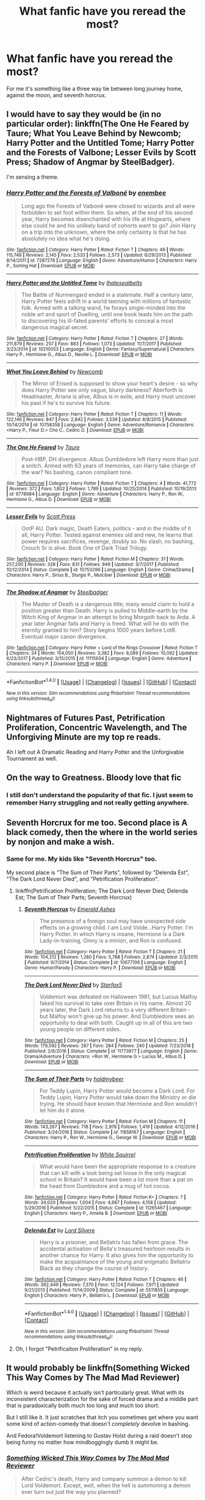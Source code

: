 #+TITLE: What fanfic have you reread the most?

* What fanfic have you reread the most?
:PROPERTIES:
:Author: bernstien
:Score: 49
:DateUnix: 1520315343.0
:DateShort: 2018-Mar-06
:END:
For me it's something like a three way tie between long journey home, against the moon, and seventh horcrux.


** I would have to say they would be (in no particular order): linkffn(The One He Feared by Taure; What You Leave Behind by Newcomb; Harry Potter and the Untitled Tome; Harry Potter and the Forests of Valbone; Lesser Evils by Scott Press; Shadow of Angmar by SteelBadger).

I'm sensing a theme.
:PROPERTIES:
:Author: yarglethatblargle
:Score: 19
:DateUnix: 1520322088.0
:DateShort: 2018-Mar-06
:END:

*** [[http://www.fanfiction.net/s/7287278/1/][*/Harry Potter and the Forests of Valbonë/*]] by [[https://www.fanfiction.net/u/980211/enembee][/enembee/]]

#+begin_quote
  Long ago the Forests of Valbonë were closed to wizards and all were forbidden to set foot within them. So when, at the end of his second year, Harry becomes disenchanted with his life at Hogwarts, where else could he and his unlikely band of cohorts want to go? Join Harry on a trip into the unknown, where the only certainty is that he has absolutely no idea what he's doing.
#+end_quote

^{/Site/: [[http://www.fanfiction.net/][fanfiction.net]] *|* /Category/: Harry Potter *|* /Rated/: Fiction T *|* /Chapters/: 49 *|* /Words/: 115,748 *|* /Reviews/: 2,145 *|* /Favs/: 2,533 *|* /Follows/: 2,573 *|* /Updated/: 6/29/2013 *|* /Published/: 8/14/2011 *|* /id/: 7287278 *|* /Language/: English *|* /Genre/: Adventure/Humor *|* /Characters/: Harry P., Sorting Hat *|* /Download/: [[http://www.ff2ebook.com/old/ffn-bot/index.php?id=7287278&source=ff&filetype=epub][EPUB]] or [[http://www.ff2ebook.com/old/ffn-bot/index.php?id=7287278&source=ff&filetype=mobi][MOBI]]}

--------------

[[http://www.fanfiction.net/s/10210053/1/][*/Harry Potter and the Untitled Tome/*]] by [[https://www.fanfiction.net/u/5608530/Ihateseatbelts][/Ihateseatbelts/]]

#+begin_quote
  The Battle of Nurmengard ended in a stalemate. Half a century later, Harry Potter feels adrift in a world teeming with millions of fantastic folk. Armed with a talking wand, he forays single-minded into the noble art and sport of Duelling, until one book leads him on the path to discovering his ill-fated parents' efforts to conceal a most dangerous magical secret.
#+end_quote

^{/Site/: [[http://www.fanfiction.net/][fanfiction.net]] *|* /Category/: Harry Potter *|* /Rated/: Fiction T *|* /Chapters/: 27 *|* /Words/: 211,879 *|* /Reviews/: 257 *|* /Favs/: 883 *|* /Follows/: 1,073 *|* /Updated/: 11/7/2017 *|* /Published/: 3/23/2014 *|* /id/: 10210053 *|* /Language/: English *|* /Genre/: Fantasy/Supernatural *|* /Characters/: Harry P., Hermione G., Albus D., Neville L. *|* /Download/: [[http://www.ff2ebook.com/old/ffn-bot/index.php?id=10210053&source=ff&filetype=epub][EPUB]] or [[http://www.ff2ebook.com/old/ffn-bot/index.php?id=10210053&source=ff&filetype=mobi][MOBI]]}

--------------

[[http://www.fanfiction.net/s/10758358/1/][*/What You Leave Behind/*]] by [[https://www.fanfiction.net/u/4727972/Newcomb][/Newcomb/]]

#+begin_quote
  The Mirror of Erised is supposed to show your heart's desire - so why does Harry Potter see only vague, blurry darkness? Aberforth is Headmaster, Ariana is alive, Albus is in exile, and Harry must uncover his past if he's to survive his future.
#+end_quote

^{/Site/: [[http://www.fanfiction.net/][fanfiction.net]] *|* /Category/: Harry Potter *|* /Rated/: Fiction T *|* /Chapters/: 11 *|* /Words/: 122,146 *|* /Reviews/: 847 *|* /Favs/: 2,842 *|* /Follows/: 3,539 *|* /Updated/: 8/8/2015 *|* /Published/: 10/14/2014 *|* /id/: 10758358 *|* /Language/: English *|* /Genre/: Adventure/Romance *|* /Characters/: <Harry P., Fleur D.> Cho C., Cedric D. *|* /Download/: [[http://www.ff2ebook.com/old/ffn-bot/index.php?id=10758358&source=ff&filetype=epub][EPUB]] or [[http://www.ff2ebook.com/old/ffn-bot/index.php?id=10758358&source=ff&filetype=mobi][MOBI]]}

--------------

[[http://www.fanfiction.net/s/9778984/1/][*/The One He Feared/*]] by [[https://www.fanfiction.net/u/883762/Taure][/Taure/]]

#+begin_quote
  Post-HBP, DH divergence. Albus Dumbledore left Harry more than just a snitch. Armed with 63 years of memories, can Harry take charge of the war? No bashing, canon compliant tone.
#+end_quote

^{/Site/: [[http://www.fanfiction.net/][fanfiction.net]] *|* /Category/: Harry Potter *|* /Rated/: Fiction T *|* /Chapters/: 4 *|* /Words/: 41,772 *|* /Reviews/: 372 *|* /Favs/: 1,602 *|* /Follows/: 1,789 *|* /Updated/: 10/25/2014 *|* /Published/: 10/19/2013 *|* /id/: 9778984 *|* /Language/: English *|* /Genre/: Adventure *|* /Characters/: Harry P., Ron W., Hermione G., Albus D. *|* /Download/: [[http://www.ff2ebook.com/old/ffn-bot/index.php?id=9778984&source=ff&filetype=epub][EPUB]] or [[http://www.ff2ebook.com/old/ffn-bot/index.php?id=9778984&source=ff&filetype=mobi][MOBI]]}

--------------

[[http://www.fanfiction.net/s/10753296/1/][*/Lesser Evils/*]] by [[https://www.fanfiction.net/u/4033897/Scott-Press][/Scott Press/]]

#+begin_quote
  OotP AU. Dark magic, Death Eaters, politics - and in the middle of it all, Harry Potter. Tested against enemies old and new, he learns that power requires sacrifices, revenge, doubly so. No slash, no bashing, Crouch Sr is alive. Book One of Dark Triad Trilogy.
#+end_quote

^{/Site/: [[http://www.fanfiction.net/][fanfiction.net]] *|* /Category/: Harry Potter *|* /Rated/: Fiction M *|* /Chapters/: 31 *|* /Words/: 257,200 *|* /Reviews/: 328 *|* /Favs/: 831 *|* /Follows/: 949 *|* /Updated/: 3/7/2017 *|* /Published/: 10/12/2014 *|* /Status/: Complete *|* /id/: 10753296 *|* /Language/: English *|* /Genre/: Crime/Drama *|* /Characters/: Harry P., Sirius B., Sturgis P., Mulciber *|* /Download/: [[http://www.ff2ebook.com/old/ffn-bot/index.php?id=10753296&source=ff&filetype=epub][EPUB]] or [[http://www.ff2ebook.com/old/ffn-bot/index.php?id=10753296&source=ff&filetype=mobi][MOBI]]}

--------------

[[http://www.fanfiction.net/s/11115934/1/][*/The Shadow of Angmar/*]] by [[https://www.fanfiction.net/u/5291694/Steelbadger][/Steelbadger/]]

#+begin_quote
  The Master of Death is a dangerous title; many would claim to hold a position greater than Death. Harry is pulled to Middle-earth by the Witch King of Angmar in an attempt to bring Morgoth back to Arda. A year later Angmar falls and Harry is freed. What will he do with the eternity granted to him? Story begins 1000 years before LotR. Eventual major canon divergence.
#+end_quote

^{/Site/: [[http://www.fanfiction.net/][fanfiction.net]] *|* /Category/: Harry Potter + Lord of the Rings Crossover *|* /Rated/: Fiction T *|* /Chapters/: 24 *|* /Words/: 154,050 *|* /Reviews/: 3,382 *|* /Favs/: 8,089 *|* /Follows/: 10,092 *|* /Updated/: 6/23/2017 *|* /Published/: 3/15/2015 *|* /id/: 11115934 *|* /Language/: English *|* /Genre/: Adventure *|* /Characters/: Harry P. *|* /Download/: [[http://www.ff2ebook.com/old/ffn-bot/index.php?id=11115934&source=ff&filetype=epub][EPUB]] or [[http://www.ff2ebook.com/old/ffn-bot/index.php?id=11115934&source=ff&filetype=mobi][MOBI]]}

--------------

*FanfictionBot*^{1.4.0} *|* [[[https://github.com/tusing/reddit-ffn-bot/wiki/Usage][Usage]]] | [[[https://github.com/tusing/reddit-ffn-bot/wiki/Changelog][Changelog]]] | [[[https://github.com/tusing/reddit-ffn-bot/issues/][Issues]]] | [[[https://github.com/tusing/reddit-ffn-bot/][GitHub]]] | [[[https://www.reddit.com/message/compose?to=tusing][Contact]]]

^{/New in this version: Slim recommendations using/ ffnbot!slim! /Thread recommendations using/ linksub(thread_id)!}
:PROPERTIES:
:Author: FanfictionBot
:Score: 2
:DateUnix: 1520322138.0
:DateShort: 2018-Mar-06
:END:


** Nightmares of Futures Past, Petrification Proliferation, Concentric Wavelength, and The Unforgiving Minute are my top re reads.

Ah I left out A Dramatic Reading and Harry Potter and the Unforgivable Tournament as well.
:PROPERTIES:
:Score: 8
:DateUnix: 1520340003.0
:DateShort: 2018-Mar-06
:END:


** On the way to Greatness. Bloody love that fic
:PROPERTIES:
:Author: yugiohgenius
:Score: 7
:DateUnix: 1520350107.0
:DateShort: 2018-Mar-06
:END:

*** I still don't understand the popularity of that fic. I just seem to remember Harry struggling and not really getting anywhere.
:PROPERTIES:
:Author: TheVoteMote
:Score: 2
:DateUnix: 1520398739.0
:DateShort: 2018-Mar-07
:END:


** Seventh Horcrux for me too. Second place is A black comedy, then the where in the world series by nonjon and make a wish.
:PROPERTIES:
:Author: A2i9
:Score: 14
:DateUnix: 1520321661.0
:DateShort: 2018-Mar-06
:END:

*** Same for me. My kids like "Seventh Horcrux" too.

My second place is "The Sum of Their Parts", followed by "Delenda Est", "The Dark Lord Never Died", and "Petrification Proliferation".
:PROPERTIES:
:Author: InquisitorCOC
:Score: 2
:DateUnix: 1520353907.0
:DateShort: 2018-Mar-06
:END:

**** linkffn(Petrification Proliferation; The Dark Lord Never Died; Delenda Est; The Sum of Their Parts; Seventh Horcrux)
:PROPERTIES:
:Author: Namzeh011
:Score: 3
:DateUnix: 1520373596.0
:DateShort: 2018-Mar-07
:END:

***** [[http://www.fanfiction.net/s/10677106/1/][*/Seventh Horcrux/*]] by [[https://www.fanfiction.net/u/4112736/Emerald-Ashes][/Emerald Ashes/]]

#+begin_quote
  The presence of a foreign soul may have unexpected side effects on a growing child. I am Lord Volde...Harry Potter. I'm Harry Potter. In which Harry is insane, Hermione is a Dark Lady-in-training, Ginny is a minion, and Ron is confused.
#+end_quote

^{/Site/: [[http://www.fanfiction.net/][fanfiction.net]] *|* /Category/: Harry Potter *|* /Rated/: Fiction T *|* /Chapters/: 21 *|* /Words/: 104,212 *|* /Reviews/: 1,280 *|* /Favs/: 5,788 *|* /Follows/: 2,874 *|* /Updated/: 2/3/2015 *|* /Published/: 9/7/2014 *|* /Status/: Complete *|* /id/: 10677106 *|* /Language/: English *|* /Genre/: Humor/Parody *|* /Characters/: Harry P. *|* /Download/: [[http://www.ff2ebook.com/old/ffn-bot/index.php?id=10677106&source=ff&filetype=epub][EPUB]] or [[http://www.ff2ebook.com/old/ffn-bot/index.php?id=10677106&source=ff&filetype=mobi][MOBI]]}

--------------

[[http://www.fanfiction.net/s/11773877/1/][*/The Dark Lord Never Died/*]] by [[https://www.fanfiction.net/u/2548648/Starfox5][/Starfox5/]]

#+begin_quote
  Voldemort was defeated on Halloween 1981, but Lucius Malfoy faked his survival to take over Britain in his name. Almost 20 years later, the Dark Lord returns to a very different Britain - but Malfoy won't give up his power. And Dumbledore sees an opportunity to deal with both. Caught up in all of this are two young people on different sides.
#+end_quote

^{/Site/: [[http://www.fanfiction.net/][fanfiction.net]] *|* /Category/: Harry Potter *|* /Rated/: Fiction M *|* /Chapters/: 25 *|* /Words/: 179,592 *|* /Reviews/: 287 *|* /Favs/: 284 *|* /Follows/: 240 *|* /Updated/: 7/23/2016 *|* /Published/: 2/6/2016 *|* /Status/: Complete *|* /id/: 11773877 *|* /Language/: English *|* /Genre/: Drama/Adventure *|* /Characters/: <Ron W., Hermione G.> Lucius M., Albus D. *|* /Download/: [[http://www.ff2ebook.com/old/ffn-bot/index.php?id=11773877&source=ff&filetype=epub][EPUB]] or [[http://www.ff2ebook.com/old/ffn-bot/index.php?id=11773877&source=ff&filetype=mobi][MOBI]]}

--------------

[[http://www.fanfiction.net/s/11858167/1/][*/The Sum of Their Parts/*]] by [[https://www.fanfiction.net/u/7396284/holdmybeer][/holdmybeer/]]

#+begin_quote
  For Teddy Lupin, Harry Potter would become a Dark Lord. For Teddy Lupin, Harry Potter would take down the Ministry or die trying. He should have known that Hermione and Ron wouldn't let him do it alone.
#+end_quote

^{/Site/: [[http://www.fanfiction.net/][fanfiction.net]] *|* /Category/: Harry Potter *|* /Rated/: Fiction M *|* /Chapters/: 11 *|* /Words/: 143,267 *|* /Reviews/: 718 *|* /Favs/: 2,978 *|* /Follows/: 1,419 *|* /Updated/: 4/12/2016 *|* /Published/: 3/24/2016 *|* /Status/: Complete *|* /id/: 11858167 *|* /Language/: English *|* /Characters/: Harry P., Ron W., Hermione G., George W. *|* /Download/: [[http://www.ff2ebook.com/old/ffn-bot/index.php?id=11858167&source=ff&filetype=epub][EPUB]] or [[http://www.ff2ebook.com/old/ffn-bot/index.php?id=11858167&source=ff&filetype=mobi][MOBI]]}

--------------

[[http://www.fanfiction.net/s/11265467/1/][*/Petrification Proliferation/*]] by [[https://www.fanfiction.net/u/5339762/White-Squirrel][/White Squirrel/]]

#+begin_quote
  What would have been the appropriate response to a creature that can kill with a look being set loose in the only magical school in Britain? It would have been a lot more than a pat on the head from Dumbledore and a mug of hot cocoa.
#+end_quote

^{/Site/: [[http://www.fanfiction.net/][fanfiction.net]] *|* /Category/: Harry Potter *|* /Rated/: Fiction K+ *|* /Chapters/: 7 *|* /Words/: 34,020 *|* /Reviews/: 1,004 *|* /Favs/: 4,667 *|* /Follows/: 4,158 *|* /Updated/: 5/29/2016 *|* /Published/: 5/22/2015 *|* /Status/: Complete *|* /id/: 11265467 *|* /Language/: English *|* /Characters/: Harry P., Amelia B. *|* /Download/: [[http://www.ff2ebook.com/old/ffn-bot/index.php?id=11265467&source=ff&filetype=epub][EPUB]] or [[http://www.ff2ebook.com/old/ffn-bot/index.php?id=11265467&source=ff&filetype=mobi][MOBI]]}

--------------

[[http://www.fanfiction.net/s/5511855/1/][*/Delenda Est/*]] by [[https://www.fanfiction.net/u/116880/Lord-Silvere][/Lord Silvere/]]

#+begin_quote
  Harry is a prisoner, and Bellatrix has fallen from grace. The accidental activation of Bella's treasured heirloom results in another chance for Harry. It also gives him the opportunity to make the acquaintance of the young and enigmatic Bellatrix Black as they change the course of history.
#+end_quote

^{/Site/: [[http://www.fanfiction.net/][fanfiction.net]] *|* /Category/: Harry Potter *|* /Rated/: Fiction T *|* /Chapters/: 46 *|* /Words/: 392,449 *|* /Reviews/: 7,370 *|* /Favs/: 12,124 *|* /Follows/: 7,971 *|* /Updated/: 9/21/2013 *|* /Published/: 11/14/2009 *|* /Status/: Complete *|* /id/: 5511855 *|* /Language/: English *|* /Characters/: Harry P., Bellatrix L. *|* /Download/: [[http://www.ff2ebook.com/old/ffn-bot/index.php?id=5511855&source=ff&filetype=epub][EPUB]] or [[http://www.ff2ebook.com/old/ffn-bot/index.php?id=5511855&source=ff&filetype=mobi][MOBI]]}

--------------

*FanfictionBot*^{1.4.0} *|* [[[https://github.com/tusing/reddit-ffn-bot/wiki/Usage][Usage]]] | [[[https://github.com/tusing/reddit-ffn-bot/wiki/Changelog][Changelog]]] | [[[https://github.com/tusing/reddit-ffn-bot/issues/][Issues]]] | [[[https://github.com/tusing/reddit-ffn-bot/][GitHub]]] | [[[https://www.reddit.com/message/compose?to=tusing][Contact]]]

^{/New in this version: Slim recommendations using/ ffnbot!slim! /Thread recommendations using/ linksub(thread_id)!}
:PROPERTIES:
:Author: FanfictionBot
:Score: 1
:DateUnix: 1520373647.0
:DateShort: 2018-Mar-07
:END:


**** Oh, I forgot "Petrificaiton Proliferation" in my reply.
:PROPERTIES:
:Author: LocalMadman
:Score: 1
:DateUnix: 1520371254.0
:DateShort: 2018-Mar-07
:END:


** It would probably be linkffn(Something Wicked This Way Comes by The Mad Mad Reviewer)

Which is weird because it actually isn't particularly great. What with its inconsistent characterization for the sake of forced drama and a middle part that is paradoxically both much too long and much too short.

But I still like it. It just scratches that itch you sometimes get where you want some kind of action-comedy that doesn't /completely/ devolve in bashing.

And Fedora!Voldemort listening to Gustav Holst during a raid doesn't stop being funny no matter how mindboggingly dumb it might be.
:PROPERTIES:
:Author: RoboticWizardLizard
:Score: 4
:DateUnix: 1520324052.0
:DateShort: 2018-Mar-06
:END:

*** [[http://www.fanfiction.net/s/5501817/1/][*/Something Wicked This Way Comes/*]] by [[https://www.fanfiction.net/u/699762/The-Mad-Mad-Reviewer][/The Mad Mad Reviewer/]]

#+begin_quote
  After Cedric's death, Harry and company summon a demon to kill Lord Voldemort. Except, well, when the hell is summoning a demon ever turn out just the way you planned?
#+end_quote

^{/Site/: [[http://www.fanfiction.net/][fanfiction.net]] *|* /Category/: Harry Potter + Disgaea Crossover *|* /Rated/: Fiction M *|* /Chapters/: 48 *|* /Words/: 160,133 *|* /Reviews/: 1,665 *|* /Favs/: 2,427 *|* /Follows/: 1,608 *|* /Updated/: 6/1/2013 *|* /Published/: 11/10/2009 *|* /Status/: Complete *|* /id/: 5501817 *|* /Language/: English *|* /Genre/: Humor/Horror *|* /Characters/: Harry P., Etna *|* /Download/: [[http://www.ff2ebook.com/old/ffn-bot/index.php?id=5501817&source=ff&filetype=epub][EPUB]] or [[http://www.ff2ebook.com/old/ffn-bot/index.php?id=5501817&source=ff&filetype=mobi][MOBI]]}

--------------

*FanfictionBot*^{1.4.0} *|* [[[https://github.com/tusing/reddit-ffn-bot/wiki/Usage][Usage]]] | [[[https://github.com/tusing/reddit-ffn-bot/wiki/Changelog][Changelog]]] | [[[https://github.com/tusing/reddit-ffn-bot/issues/][Issues]]] | [[[https://github.com/tusing/reddit-ffn-bot/][GitHub]]] | [[[https://www.reddit.com/message/compose?to=tusing][Contact]]]

^{/New in this version: Slim recommendations using/ ffnbot!slim! /Thread recommendations using/ linksub(thread_id)!}
:PROPERTIES:
:Author: FanfictionBot
:Score: 1
:DateUnix: 1520324074.0
:DateShort: 2018-Mar-06
:END:


** The one I've read most is reaching for a dream by noodlehammer. I won't link it because it's not a Harry Potter ff.

In Harry Potter, however, I have to say that linkffn(Harry Potter: Geth by Mjimeyg) is the one I've re-read the most. It's a crossover but it's still fantastic.
:PROPERTIES:
:Author: KingSouma
:Score: 4
:DateUnix: 1520317464.0
:DateShort: 2018-Mar-06
:END:


** I will never cease promoting this fic. Read this fic, if it's the any thing you do.

[[https://www.harrypotterfanfiction.com/viewstory.php?psid=157356][Harry Potter and the Four Heirs]]
:PROPERTIES:
:Author: Ihateseatbelts
:Score: 4
:DateUnix: 1520333867.0
:DateShort: 2018-Mar-06
:END:

*** Haha, that's what I do with The Code series by Aduro. It's basically the only fic I promote. I've reread it so many times.

I'm around the same age as the author and we apparently had similar life events at the same time (going to college, getting married, buying a house). It was started I think 12ish years ago and I've been waiting 1.5 yrs for her to return and finish off the final story. I love them so much though I'll wait for however long it takes. I generally read them once a year now.
:PROPERTIES:
:Author: forsaleortrade
:Score: 3
:DateUnix: 1520348404.0
:DateShort: 2018-Mar-06
:END:

**** That was pretty heartfelt, and now I feel like an arsehole. Because the fic I posted is not good. At all. It holds a certain sentimental value for me, though, haha.
:PROPERTIES:
:Author: Ihateseatbelts
:Score: 2
:DateUnix: 1520412038.0
:DateShort: 2018-Mar-07
:END:


** Probably the /Harry the Huffelpuff/ series or /The Merging by Shaydrall/ which I think is sadly abandonned.
:PROPERTIES:
:Author: Ch1pp
:Score: 7
:DateUnix: 1520324693.0
:DateShort: 2018-Mar-06
:END:

*** Merging isn't abandoned. The author just takes his time with the updates.
:PROPERTIES:
:Author: Tiiber
:Score: 4
:DateUnix: 1520335985.0
:DateShort: 2018-Mar-06
:END:

**** I used to believe that but I'm older now and that makes you cynical...
:PROPERTIES:
:Author: Ch1pp
:Score: 14
:DateUnix: 1520340714.0
:DateShort: 2018-Mar-06
:END:

***** It had an update 4 months ago.
:PROPERTIES:
:Author: Tiiber
:Score: 5
:DateUnix: 1520356174.0
:DateShort: 2018-Mar-06
:END:

****** Err.. so it did. I'm not sure how I missed that as that fic was the reason I made a ffn account in the first place. Thanks for the update about the update!
:PROPERTIES:
:Author: Ch1pp
:Score: 4
:DateUnix: 1520377341.0
:DateShort: 2018-Mar-07
:END:


*** I just started reading The Merging for the first time. I'm about 4 chapters in and it feels very generic to me. Does it pick up later? Because I've actually been a bit bored with it so far
:PROPERTIES:
:Author: AskMeAboutKtizo
:Score: 1
:DateUnix: 1520377408.0
:DateShort: 2018-Mar-07
:END:

**** Each to their own. I think it gets good around chapters 8-20 but has trailed off a bit as his update pace slowed down. I normally power through rough starts (I know a lot of people hate doing that) so I don't know if it was particularly slow to get going or not.
:PROPERTIES:
:Author: Ch1pp
:Score: 1
:DateUnix: 1520377912.0
:DateShort: 2018-Mar-07
:END:


** The only fic I've reread from the beginning to end is /An Old and New World/ by Lens of Sanity. It's just such a wild ride. Otherwise I only reread when I want to catch up to a recently updated fic and have a hard time remembering the details.
:PROPERTIES:
:Author: deirox
:Score: 3
:DateUnix: 1520335311.0
:DateShort: 2018-Mar-06
:END:

*** I've reread many fics but AN old and new world is for definite the one i've read the most. It just has so much energy.
:PROPERTIES:
:Author: IHATEHERMIONESUE
:Score: 1
:DateUnix: 1520448209.0
:DateShort: 2018-Mar-07
:END:


** Probably Recnac Transfaero. Not actually the best fic out there but it spoke to me as a teen!
:PROPERTIES:
:Author: skippyh
:Score: 3
:DateUnix: 1520339529.0
:DateShort: 2018-Mar-06
:END:


** Have never re-read a fanfic. The furthest I went as rereading, was about halfway through "The Legacy" for a second time, but eventually got bored and wanted to read something new. Which is funny because I must've re-read the canon books (before i knew fanfic was a thing) about 10-15 times (starting from the third book, never liked the first 2)
:PROPERTIES:
:Author: nauze18
:Score: 3
:DateUnix: 1520340318.0
:DateShort: 2018-Mar-06
:END:


** I've probably read linkffn(on the wings of a phoenix by makoyi) at least 10 times. Denarian Renegade is not far behind.
:PROPERTIES:
:Author: Lord_Anarchy
:Score: 3
:DateUnix: 1520342513.0
:DateShort: 2018-Mar-06
:END:

*** [[http://www.fanfiction.net/s/3000137/1/][*/On the Wings of a Phoenix/*]] by [[https://www.fanfiction.net/u/944495/makoyi][/makoyi/]]

#+begin_quote
  AU, where nothing as simple as good vs. evil. A summer spent trapped in Number 4 and barred from contact with his friends leads to Harry accepting an offer to correspond with a Death Eater. The consequences of thinking for oneself are far reaching.
#+end_quote

^{/Site/: [[http://www.fanfiction.net/][fanfiction.net]] *|* /Category/: Harry Potter *|* /Rated/: Fiction T *|* /Chapters/: 35 *|* /Words/: 133,904 *|* /Reviews/: 979 *|* /Favs/: 1,881 *|* /Follows/: 1,865 *|* /Updated/: 7/1/2008 *|* /Published/: 6/19/2006 *|* /id/: 3000137 *|* /Language/: English *|* /Characters/: Harry P., Albus D. *|* /Download/: [[http://www.ff2ebook.com/old/ffn-bot/index.php?id=3000137&source=ff&filetype=epub][EPUB]] or [[http://www.ff2ebook.com/old/ffn-bot/index.php?id=3000137&source=ff&filetype=mobi][MOBI]]}

--------------

*FanfictionBot*^{1.4.0} *|* [[[https://github.com/tusing/reddit-ffn-bot/wiki/Usage][Usage]]] | [[[https://github.com/tusing/reddit-ffn-bot/wiki/Changelog][Changelog]]] | [[[https://github.com/tusing/reddit-ffn-bot/issues/][Issues]]] | [[[https://github.com/tusing/reddit-ffn-bot/][GitHub]]] | [[[https://www.reddit.com/message/compose?to=tusing][Contact]]]

^{/New in this version: Slim recommendations using/ ffnbot!slim! /Thread recommendations using/ linksub(thread_id)!}
:PROPERTIES:
:Author: FanfictionBot
:Score: 1
:DateUnix: 1520342519.0
:DateShort: 2018-Mar-06
:END:


** linkffn(10493620;10677106)
:PROPERTIES:
:Author: LocalMadman
:Score: 3
:DateUnix: 1520371207.0
:DateShort: 2018-Mar-07
:END:

*** [[http://www.fanfiction.net/s/10677106/1/][*/Seventh Horcrux/*]] by [[https://www.fanfiction.net/u/4112736/Emerald-Ashes][/Emerald Ashes/]]

#+begin_quote
  The presence of a foreign soul may have unexpected side effects on a growing child. I am Lord Volde...Harry Potter. I'm Harry Potter. In which Harry is insane, Hermione is a Dark Lady-in-training, Ginny is a minion, and Ron is confused.
#+end_quote

^{/Site/: [[http://www.fanfiction.net/][fanfiction.net]] *|* /Category/: Harry Potter *|* /Rated/: Fiction T *|* /Chapters/: 21 *|* /Words/: 104,212 *|* /Reviews/: 1,280 *|* /Favs/: 5,788 *|* /Follows/: 2,874 *|* /Updated/: 2/3/2015 *|* /Published/: 9/7/2014 *|* /Status/: Complete *|* /id/: 10677106 *|* /Language/: English *|* /Genre/: Humor/Parody *|* /Characters/: Harry P. *|* /Download/: [[http://www.ff2ebook.com/old/ffn-bot/index.php?id=10677106&source=ff&filetype=epub][EPUB]] or [[http://www.ff2ebook.com/old/ffn-bot/index.php?id=10677106&source=ff&filetype=mobi][MOBI]]}

--------------

[[http://www.fanfiction.net/s/10493620/1/][*/Ruthless/*]] by [[https://www.fanfiction.net/u/717542/AngelaStarCat][/AngelaStarCat/]]

#+begin_quote
  COMPLETE. James Potter casts his own spell to protect his only son; but he was never as good with Charms as Lily was. (A more ruthless Harry Potter grows up to confront Voldemort). Dark!Harry. Slytherin!Harry HP/HG and then HP/HG/TN.
#+end_quote

^{/Site/: [[http://www.fanfiction.net/][fanfiction.net]] *|* /Category/: Harry Potter *|* /Rated/: Fiction M *|* /Chapters/: 9 *|* /Words/: 25,083 *|* /Reviews/: 524 *|* /Favs/: 2,036 *|* /Follows/: 581 *|* /Published/: 6/29/2014 *|* /Status/: Complete *|* /id/: 10493620 *|* /Language/: English *|* /Genre/: Friendship/Horror *|* /Characters/: <Harry P., Hermione G.> Theodore N. *|* /Download/: [[http://www.ff2ebook.com/old/ffn-bot/index.php?id=10493620&source=ff&filetype=epub][EPUB]] or [[http://www.ff2ebook.com/old/ffn-bot/index.php?id=10493620&source=ff&filetype=mobi][MOBI]]}

--------------

*FanfictionBot*^{1.4.0} *|* [[[https://github.com/tusing/reddit-ffn-bot/wiki/Usage][Usage]]] | [[[https://github.com/tusing/reddit-ffn-bot/wiki/Changelog][Changelog]]] | [[[https://github.com/tusing/reddit-ffn-bot/issues/][Issues]]] | [[[https://github.com/tusing/reddit-ffn-bot/][GitHub]]] | [[[https://www.reddit.com/message/compose?to=tusing][Contact]]]

^{/New in this version: Slim recommendations using/ ffnbot!slim! /Thread recommendations using/ linksub(thread_id)!}
:PROPERTIES:
:Author: FanfictionBot
:Score: 1
:DateUnix: 1520371238.0
:DateShort: 2018-Mar-07
:END:


** Nightmares of the Future Past & Team 8 by S'tarkan.

Harry Potter and the Methods of Rationality, by the Big Yud.

Math for the Math God! Theorems for the Theorem Throne!
:PROPERTIES:
:Author: ABZB
:Score: 5
:DateUnix: 1520344973.0
:DateShort: 2018-Mar-06
:END:


** Story: Make A Wish [[https://www.fanfiction.net/s/2318355/1/Make-A-Wish]]

Or

Story: Lord of Caer Azkaban [[https://www.fanfiction.net/s/2107570/1/Lord-of-Caer-Azkaban]]

I love that guys writing and it's always a good laugh.
:PROPERTIES:
:Author: Socio_Pathic
:Score: 4
:DateUnix: 1520322481.0
:DateShort: 2018-Mar-06
:END:


** Some current re-read favorites: linkffn(3885086; 12304702; 12698097; 10280298; 12026429)
:PROPERTIES:
:Author: bupomo
:Score: 2
:DateUnix: 1520393074.0
:DateShort: 2018-Mar-07
:END:

*** [[http://www.fanfiction.net/s/12304702/1/][*/Red Right Hand/*]] by [[https://www.fanfiction.net/u/1876812/Nautical-Paramour][/Nautical Paramour/]]

#+begin_quote
  The war didn't end when Harry and Voldemort fell. Hermione refuses to feel helpless any longer, and goes back in time to remove the scar that an unloved Tom Riddle left on the wizarding world. Tangled in the pureblood sphere, will Hermione just become another cog in Tom Riddle's plans? Final pairing is a secret! But not a Tomione. Lestrange OC. Parent!Hermione Child!Tom. COMPLETE!
#+end_quote

^{/Site/: [[http://www.fanfiction.net/][fanfiction.net]] *|* /Category/: Harry Potter *|* /Rated/: Fiction M *|* /Chapters/: 45 *|* /Words/: 156,878 *|* /Reviews/: 2,338 *|* /Favs/: 1,219 *|* /Follows/: 1,275 *|* /Updated/: 7/3/2017 *|* /Published/: 1/2/2017 *|* /Status/: Complete *|* /id/: 12304702 *|* /Language/: English *|* /Genre/: Drama/Romance *|* /Characters/: Hermione G., Tom R. Jr., OC, Cygnus B. *|* /Download/: [[http://www.ff2ebook.com/old/ffn-bot/index.php?id=12304702&source=ff&filetype=epub][EPUB]] or [[http://www.ff2ebook.com/old/ffn-bot/index.php?id=12304702&source=ff&filetype=mobi][MOBI]]}

--------------

[[http://www.fanfiction.net/s/12698097/1/][*/The Inglorious Wonder Woman/*]] by [[https://www.fanfiction.net/u/3930972/bulelo][/bulelo/]]

#+begin_quote
  She always had a soft spot for kids; the ones in this life definitely deserve better. The wizarding world needs a superhero anyway: a Wonder Woman who can talk to animals, breathe underwater, has a secret cave, and dreams up someone else's memories. The inglorious kind. [reincarnated!mermaid!OC, AU-canon]
#+end_quote

^{/Site/: [[http://www.fanfiction.net/][fanfiction.net]] *|* /Category/: Harry Potter *|* /Rated/: Fiction T *|* /Chapters/: 4 *|* /Words/: 17,954 *|* /Reviews/: 44 *|* /Favs/: 71 *|* /Follows/: 99 *|* /Updated/: 2/7 *|* /Published/: 10/22/2017 *|* /id/: 12698097 *|* /Language/: English *|* /Genre/: Angst/Romance *|* /Characters/: Harry P., Cho C., Neville L., OC *|* /Download/: [[http://www.ff2ebook.com/old/ffn-bot/index.php?id=12698097&source=ff&filetype=epub][EPUB]] or [[http://www.ff2ebook.com/old/ffn-bot/index.php?id=12698097&source=ff&filetype=mobi][MOBI]]}

--------------

[[http://www.fanfiction.net/s/3885086/1/][*/Almost a Squib/*]] by [[https://www.fanfiction.net/u/943028/BajaB][/BajaB/]]

#+begin_quote
  What if Vernon and Petunia were even more successfull in 'beating all that nonsense' out of Harry? A silly AU story of a nonpowerful, but cunning, Harry.
#+end_quote

^{/Site/: [[http://www.fanfiction.net/][fanfiction.net]] *|* /Category/: Harry Potter *|* /Rated/: Fiction K *|* /Chapters/: 7 *|* /Words/: 46,899 *|* /Reviews/: 1,081 *|* /Favs/: 3,948 *|* /Follows/: 911 *|* /Updated/: 1/18/2008 *|* /Published/: 11/11/2007 *|* /Status/: Complete *|* /id/: 3885086 *|* /Language/: English *|* /Genre/: Humor/Parody *|* /Characters/: Harry P. *|* /Download/: [[http://www.ff2ebook.com/old/ffn-bot/index.php?id=3885086&source=ff&filetype=epub][EPUB]] or [[http://www.ff2ebook.com/old/ffn-bot/index.php?id=3885086&source=ff&filetype=mobi][MOBI]]}

--------------

[[http://www.fanfiction.net/s/10280298/1/][*/A Witch's Guide To Dealing With The Dark Side (And Also Dark Lords)/*]] by [[https://www.fanfiction.net/u/5309285/cherryvvoid][/cherryvvoid/]]

#+begin_quote
  A handbook for the (un)fortunate. Results may vary. (SI-OC) Tom Riddle/SI-OC.
#+end_quote

^{/Site/: [[http://www.fanfiction.net/][fanfiction.net]] *|* /Category/: Harry Potter *|* /Rated/: Fiction T *|* /Chapters/: 14 *|* /Words/: 35,454 *|* /Reviews/: 674 *|* /Favs/: 1,725 *|* /Follows/: 2,205 *|* /Updated/: 2/4 *|* /Published/: 4/18/2014 *|* /id/: 10280298 *|* /Language/: English *|* /Genre/: Friendship/Adventure *|* /Characters/: <Tom R. Jr., OC> Voldemort, Albus D. *|* /Download/: [[http://www.ff2ebook.com/old/ffn-bot/index.php?id=10280298&source=ff&filetype=epub][EPUB]] or [[http://www.ff2ebook.com/old/ffn-bot/index.php?id=10280298&source=ff&filetype=mobi][MOBI]]}

--------------

[[http://www.fanfiction.net/s/12026429/1/][*/Chris Pettigrew and the No-Refund Policy/*]] by [[https://www.fanfiction.net/u/2059639/Cookie-Krisp][/Cookie Krisp/]]

#+begin_quote
  One day, Christopher died and woke up as everyone's favorite character-Peter Pettigrew. "Don't suppose there's a return policy on this kind of thing? 'Cause...I think I want a refund." With Christopher as Peter, how much will change? Semi-SI(Self Insert)/OC. Marauders-Era. undecided pairing, slash, m/m, m/f, bi, multi-shippings
#+end_quote

^{/Site/: [[http://www.fanfiction.net/][fanfiction.net]] *|* /Category/: Harry Potter *|* /Rated/: Fiction M *|* /Chapters/: 8 *|* /Words/: 34,484 *|* /Reviews/: 234 *|* /Favs/: 449 *|* /Follows/: 595 *|* /Updated/: 12/31/2017 *|* /Published/: 6/30/2016 *|* /id/: 12026429 *|* /Language/: English *|* /Genre/: Drama/Humor *|* /Characters/: Sirius B., Peter P., OC, Marauders *|* /Download/: [[http://www.ff2ebook.com/old/ffn-bot/index.php?id=12026429&source=ff&filetype=epub][EPUB]] or [[http://www.ff2ebook.com/old/ffn-bot/index.php?id=12026429&source=ff&filetype=mobi][MOBI]]}

--------------

*FanfictionBot*^{1.4.0} *|* [[[https://github.com/tusing/reddit-ffn-bot/wiki/Usage][Usage]]] | [[[https://github.com/tusing/reddit-ffn-bot/wiki/Changelog][Changelog]]] | [[[https://github.com/tusing/reddit-ffn-bot/issues/][Issues]]] | [[[https://github.com/tusing/reddit-ffn-bot/][GitHub]]] | [[[https://www.reddit.com/message/compose?to=tusing][Contact]]]

^{/New in this version: Slim recommendations using/ ffnbot!slim! /Thread recommendations using/ linksub(thread_id)!}
:PROPERTIES:
:Author: FanfictionBot
:Score: 1
:DateUnix: 1520393084.0
:DateShort: 2018-Mar-07
:END:


** Methods of Rationality.
:PROPERTIES:
:Score: 3
:DateUnix: 1520323791.0
:DateShort: 2018-Mar-06
:END:


** [deleted]
:PROPERTIES:
:Score: 2
:DateUnix: 1520328987.0
:DateShort: 2018-Mar-06
:END:

*** [[http://www.fanfiction.net/s/8551180/1/][*/In the Mind of a Scientist/*]] by [[https://www.fanfiction.net/u/1345000/ZenoNoKyuubi][/ZenoNoKyuubi/]]

#+begin_quote
  Harry Potter wasn't raised like in canon. He was top of his class, and very intelligent, always seeking to improve things, and so he learned all kinds of things, and, upon entering Hogwarts, started studying all he could get his hands on! Intelligent!Super!Harry Later Mad Scientist!Harry Rated M for Language, Nudity, and Gore Stein-ish Harry Genres: Humor/Romance/slight Horror
#+end_quote

^{/Site/: [[http://www.fanfiction.net/][fanfiction.net]] *|* /Category/: Harry Potter *|* /Rated/: Fiction M *|* /Chapters/: 17 *|* /Words/: 82,520 *|* /Reviews/: 2,032 *|* /Favs/: 6,563 *|* /Follows/: 3,393 *|* /Updated/: 5/4/2013 *|* /Published/: 9/23/2012 *|* /Status/: Complete *|* /id/: 8551180 *|* /Language/: English *|* /Genre/: Romance/Humor *|* /Characters/: Harry P., N. Tonks *|* /Download/: [[http://www.ff2ebook.com/old/ffn-bot/index.php?id=8551180&source=ff&filetype=epub][EPUB]] or [[http://www.ff2ebook.com/old/ffn-bot/index.php?id=8551180&source=ff&filetype=mobi][MOBI]]}

--------------

*FanfictionBot*^{1.4.0} *|* [[[https://github.com/tusing/reddit-ffn-bot/wiki/Usage][Usage]]] | [[[https://github.com/tusing/reddit-ffn-bot/wiki/Changelog][Changelog]]] | [[[https://github.com/tusing/reddit-ffn-bot/issues/][Issues]]] | [[[https://github.com/tusing/reddit-ffn-bot/][GitHub]]] | [[[https://www.reddit.com/message/compose?to=tusing][Contact]]]

^{/New in this version: Slim recommendations using/ ffnbot!slim! /Thread recommendations using/ linksub(thread_id)!}
:PROPERTIES:
:Author: FanfictionBot
:Score: 2
:DateUnix: 1520329003.0
:DateShort: 2018-Mar-06
:END:


*** If you aren't aware of the source material, take a look at the manga/anime called Soul Eater. Harry in ItMoaS is literally Doctor Franken Stein inserted.
:PROPERTIES:
:Author: GrinningJest3r
:Score: 1
:DateUnix: 1520384329.0
:DateShort: 2018-Mar-07
:END:

**** Lol I was slightly skeptical until the moment I saw a picture of that character. That's him alright.
:PROPERTIES:
:Author: TheVoteMote
:Score: 1
:DateUnix: 1520399056.0
:DateShort: 2018-Mar-07
:END:


** Mine would be Denial and Southern Magic, probably. And His Draught of Delicate Poison.
:PROPERTIES:
:Author: ZiggityStarlust
:Score: 1
:DateUnix: 1520339875.0
:DateShort: 2018-Mar-06
:END:


** [[https://m.fanfiction.net/s/5821882/1/The-Engagement]]
:PROPERTIES:
:Author: bubbles-the-dog
:Score: 1
:DateUnix: 1520360048.0
:DateShort: 2018-Mar-06
:END:


** I hadn't heard of Against The Moon before now, and am curious~
:PROPERTIES:
:Author: SteamAngel
:Score: 1
:DateUnix: 1520360634.0
:DateShort: 2018-Mar-06
:END:

*** Can't provide the link right now as I'm on mobile, but it's by Stoplight delight. It's a really slow paced marauder era fic focused on Lupin. Definitely not for everyone (and if you're into fast moving stories with an emphasis on action or adventure than this is probably one you should steer clear of) but I'm a sucker for HC/friendship themed stories.
:PROPERTIES:
:Author: bernstien
:Score: 2
:DateUnix: 1520361907.0
:DateShort: 2018-Mar-06
:END:


** I read it 5-6 times. Normally I dont re-read anything. linkffn(11364705)
:PROPERTIES:
:Score: 1
:DateUnix: 1520371289.0
:DateShort: 2018-Mar-07
:END:

*** [[http://www.fanfiction.net/s/11364705/1/][*/Barefoot/*]] by [[https://www.fanfiction.net/u/5569435/Zaxaramas][/Zaxaramas/]]

#+begin_quote
  Harry has the ability to learn the history of any object he touches, whether he wants to or not.
#+end_quote

^{/Site/: [[http://www.fanfiction.net/][fanfiction.net]] *|* /Category/: Harry Potter *|* /Rated/: Fiction M *|* /Chapters/: 51 *|* /Words/: 143,191 *|* /Reviews/: 2,312 *|* /Favs/: 7,208 *|* /Follows/: 8,959 *|* /Updated/: 1/10 *|* /Published/: 7/7/2015 *|* /id/: 11364705 *|* /Language/: English *|* /Genre/: Adventure *|* /Characters/: Harry P., N. Tonks *|* /Download/: [[http://www.ff2ebook.com/old/ffn-bot/index.php?id=11364705&source=ff&filetype=epub][EPUB]] or [[http://www.ff2ebook.com/old/ffn-bot/index.php?id=11364705&source=ff&filetype=mobi][MOBI]]}

--------------

*FanfictionBot*^{1.4.0} *|* [[[https://github.com/tusing/reddit-ffn-bot/wiki/Usage][Usage]]] | [[[https://github.com/tusing/reddit-ffn-bot/wiki/Changelog][Changelog]]] | [[[https://github.com/tusing/reddit-ffn-bot/issues/][Issues]]] | [[[https://github.com/tusing/reddit-ffn-bot/][GitHub]]] | [[[https://www.reddit.com/message/compose?to=tusing][Contact]]]

^{/New in this version: Slim recommendations using/ ffnbot!slim! /Thread recommendations using/ linksub(thread_id)!}
:PROPERTIES:
:Author: FanfictionBot
:Score: 1
:DateUnix: 1520371323.0
:DateShort: 2018-Mar-07
:END:


** I have reread A Marauder's Plan many times.

linkffn([[https://www.fanfiction.net/s/8045114/1/A-Marauder-s-Plan]])
:PROPERTIES:
:Author: JustToMakeItThrough
:Score: 1
:DateUnix: 1520390323.0
:DateShort: 2018-Mar-07
:END:


** I'm currently reading this for the fourth time, it's ongoing linkffn(a third path to the future)
:PROPERTIES:
:Author: malevilent
:Score: 1
:DateUnix: 1520412138.0
:DateShort: 2018-Mar-07
:END:

*** [[http://www.fanfiction.net/s/9443327/1/][*/A Third Path to the Future/*]] by [[https://www.fanfiction.net/u/4785338/Vimesenthusiast][/Vimesenthusiast/]]

#+begin_quote
  Rescued from the Negative Zone by the Fantastic Four, Harry Potter discovers he is a mutant and decides to take up the cause of equality between mutants and humans (among other causes). How will a dimensionally displaced Harry Potter, one who is extremely intelligent, proactive and not afraid to get his hands dirty effect the marvel universe? Pairings: Harry/Jean/Ororo/others pos.
#+end_quote

^{/Site/: [[http://www.fanfiction.net/][fanfiction.net]] *|* /Category/: Harry Potter + Marvel Crossover *|* /Rated/: Fiction M *|* /Chapters/: 34 *|* /Words/: 1,544,808 *|* /Reviews/: 4,905 *|* /Favs/: 7,746 *|* /Follows/: 7,610 *|* /Updated/: 12/31/2017 *|* /Published/: 6/30/2013 *|* /id/: 9443327 *|* /Language/: English *|* /Genre/: Adventure/Romance *|* /Characters/: Harry P. *|* /Download/: [[http://www.ff2ebook.com/old/ffn-bot/index.php?id=9443327&source=ff&filetype=epub][EPUB]] or [[http://www.ff2ebook.com/old/ffn-bot/index.php?id=9443327&source=ff&filetype=mobi][MOBI]]}

--------------

*FanfictionBot*^{1.4.0} *|* [[[https://github.com/tusing/reddit-ffn-bot/wiki/Usage][Usage]]] | [[[https://github.com/tusing/reddit-ffn-bot/wiki/Changelog][Changelog]]] | [[[https://github.com/tusing/reddit-ffn-bot/issues/][Issues]]] | [[[https://github.com/tusing/reddit-ffn-bot/][GitHub]]] | [[[https://www.reddit.com/message/compose?to=tusing][Contact]]]

^{/New in this version: Slim recommendations using/ ffnbot!slim! /Thread recommendations using/ linksub(thread_id)!}
:PROPERTIES:
:Author: FanfictionBot
:Score: 1
:DateUnix: 1520412152.0
:DateShort: 2018-Mar-07
:END:


** Firebird Trilogy and Dodging Prison and Stealing Witches. Both of them are just so rich; I notice and appreciate how well they are built the more I read them.
:PROPERTIES:
:Author: moomoogoat
:Score: 0
:DateUnix: 1520351269.0
:DateShort: 2018-Mar-06
:END:
